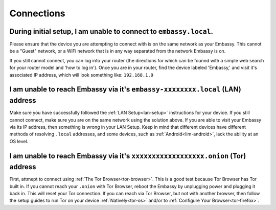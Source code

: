 .. _shoot-connection:

===========
Connections
===========

During initial setup, I am unable to connect to ``embassy.local``.
------------------------------------------------------------------
Please ensure that the device you are attempting to connect with is on the same network as your Embassy.  This cannot be a "Guest" network, or a WiFi network that is in any way separated from the network Embassy is on.

If you still cannot connect, you can log into your router (the directions for which can be founnd with a simple web search for your router model and 'how to log in').  Once you are in your router, find the device labeled 'Embassy,' and visit it's associated IP address, which will look something like: ``192.168.1.9``

I am unable to reach Embassy via it's ``embassy-xxxxxxxx.local`` (LAN) address
------------------------------------------------------------------------------
Make sure you have successfully followed the :ref:`LAN Setup<lan-setup>` instructions for your device.  If you still cannot connect, make sure you are on the same network using the solution above.  If you are able to visit your Embassy via its IP address, then something is wrong in your LAN Setup.  Keep in mind that different devices have different methods of resolving ``.local`` addresses, and some devices, such as :ref:`Android<lim-android>`, lack the ability at an OS level.

I am unable to reach Embassy via it's ``xxxxxxxxxxxxxxxxxx.onion`` (Tor) address
--------------------------------------------------------------------------------
First, attmept to connect using :ref:`The Tor Browser<tor-browser>`.  This is a good test because Tor Browser has Tor built in.  If you cannot reach your ``.onion`` with Tor Browser, reboot the Embassy by unplugging power and plugging it back in.  This will reset your Tor connection.  If you can reach via Tor Browser, but not with another browser, then follow the setup guides to run Tor on your device :ref:`Natively<tor-os>` and/or to :ref:`Configure Your Browser<tor-firefox>`.
